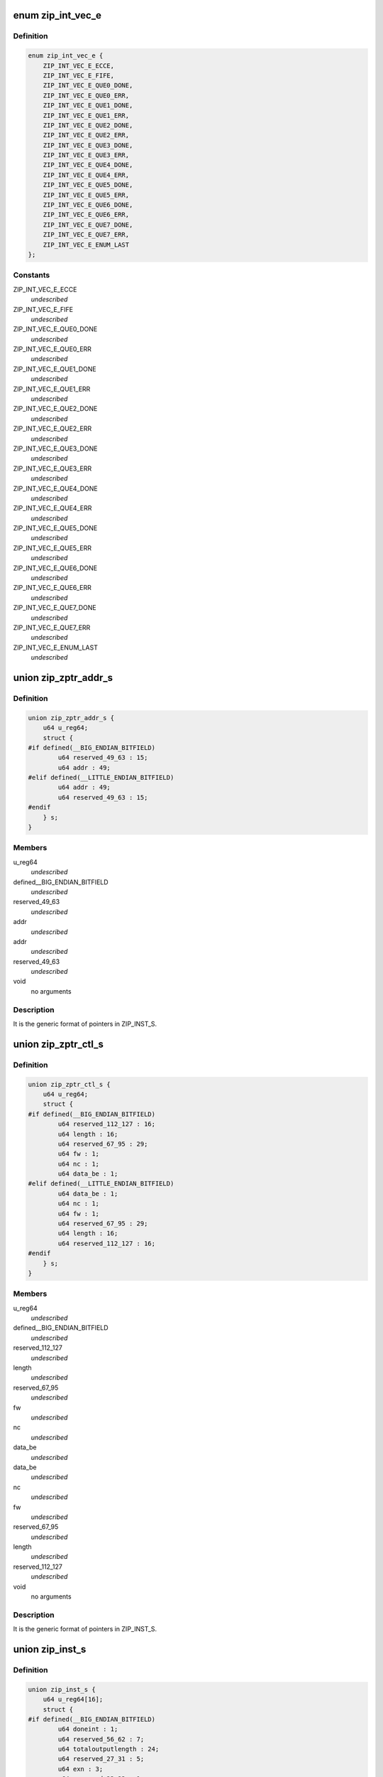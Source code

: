 .. -*- coding: utf-8; mode: rst -*-
.. src-file: drivers/crypto/cavium/zip/zip_regs.h

.. _`zip_int_vec_e`:

enum zip_int_vec_e
==================

.. c:type:: enum zip_int_vec_e

    ZIP MSI-X Vector Enumeration, enumerates the MSI-X interrupt vectors.

.. _`zip_int_vec_e.definition`:

Definition
----------

.. code-block:: c

    enum zip_int_vec_e {
        ZIP_INT_VEC_E_ECCE,
        ZIP_INT_VEC_E_FIFE,
        ZIP_INT_VEC_E_QUE0_DONE,
        ZIP_INT_VEC_E_QUE0_ERR,
        ZIP_INT_VEC_E_QUE1_DONE,
        ZIP_INT_VEC_E_QUE1_ERR,
        ZIP_INT_VEC_E_QUE2_DONE,
        ZIP_INT_VEC_E_QUE2_ERR,
        ZIP_INT_VEC_E_QUE3_DONE,
        ZIP_INT_VEC_E_QUE3_ERR,
        ZIP_INT_VEC_E_QUE4_DONE,
        ZIP_INT_VEC_E_QUE4_ERR,
        ZIP_INT_VEC_E_QUE5_DONE,
        ZIP_INT_VEC_E_QUE5_ERR,
        ZIP_INT_VEC_E_QUE6_DONE,
        ZIP_INT_VEC_E_QUE6_ERR,
        ZIP_INT_VEC_E_QUE7_DONE,
        ZIP_INT_VEC_E_QUE7_ERR,
        ZIP_INT_VEC_E_ENUM_LAST
    };

.. _`zip_int_vec_e.constants`:

Constants
---------

ZIP_INT_VEC_E_ECCE
    *undescribed*

ZIP_INT_VEC_E_FIFE
    *undescribed*

ZIP_INT_VEC_E_QUE0_DONE
    *undescribed*

ZIP_INT_VEC_E_QUE0_ERR
    *undescribed*

ZIP_INT_VEC_E_QUE1_DONE
    *undescribed*

ZIP_INT_VEC_E_QUE1_ERR
    *undescribed*

ZIP_INT_VEC_E_QUE2_DONE
    *undescribed*

ZIP_INT_VEC_E_QUE2_ERR
    *undescribed*

ZIP_INT_VEC_E_QUE3_DONE
    *undescribed*

ZIP_INT_VEC_E_QUE3_ERR
    *undescribed*

ZIP_INT_VEC_E_QUE4_DONE
    *undescribed*

ZIP_INT_VEC_E_QUE4_ERR
    *undescribed*

ZIP_INT_VEC_E_QUE5_DONE
    *undescribed*

ZIP_INT_VEC_E_QUE5_ERR
    *undescribed*

ZIP_INT_VEC_E_QUE6_DONE
    *undescribed*

ZIP_INT_VEC_E_QUE6_ERR
    *undescribed*

ZIP_INT_VEC_E_QUE7_DONE
    *undescribed*

ZIP_INT_VEC_E_QUE7_ERR
    *undescribed*

ZIP_INT_VEC_E_ENUM_LAST
    *undescribed*

.. _`zip_zptr_addr_s`:

union zip_zptr_addr_s
=====================

.. c:type:: struct zip_zptr_addr_s

    ZIP Generic Pointer Structure for ADDR.

.. _`zip_zptr_addr_s.definition`:

Definition
----------

.. code-block:: c

    union zip_zptr_addr_s {
        u64 u_reg64;
        struct {
    #if defined(__BIG_ENDIAN_BITFIELD)
            u64 reserved_49_63 : 15;
            u64 addr : 49;
    #elif defined(__LITTLE_ENDIAN_BITFIELD)
            u64 addr : 49;
            u64 reserved_49_63 : 15;
    #endif
        } s;
    }

.. _`zip_zptr_addr_s.members`:

Members
-------

u_reg64
    *undescribed*

defined__BIG_ENDIAN_BITFIELD
    *undescribed*

reserved_49_63
    *undescribed*

addr
    *undescribed*

addr
    *undescribed*

reserved_49_63
    *undescribed*

void
    no arguments

.. _`zip_zptr_addr_s.description`:

Description
-----------

It is the generic format of pointers in ZIP_INST_S.

.. _`zip_zptr_ctl_s`:

union zip_zptr_ctl_s
====================

.. c:type:: struct zip_zptr_ctl_s

    ZIP Generic Pointer Structure for CTL.

.. _`zip_zptr_ctl_s.definition`:

Definition
----------

.. code-block:: c

    union zip_zptr_ctl_s {
        u64 u_reg64;
        struct {
    #if defined(__BIG_ENDIAN_BITFIELD)
            u64 reserved_112_127 : 16;
            u64 length : 16;
            u64 reserved_67_95 : 29;
            u64 fw : 1;
            u64 nc : 1;
            u64 data_be : 1;
    #elif defined(__LITTLE_ENDIAN_BITFIELD)
            u64 data_be : 1;
            u64 nc : 1;
            u64 fw : 1;
            u64 reserved_67_95 : 29;
            u64 length : 16;
            u64 reserved_112_127 : 16;
    #endif
        } s;
    }

.. _`zip_zptr_ctl_s.members`:

Members
-------

u_reg64
    *undescribed*

defined__BIG_ENDIAN_BITFIELD
    *undescribed*

reserved_112_127
    *undescribed*

length
    *undescribed*

reserved_67_95
    *undescribed*

fw
    *undescribed*

nc
    *undescribed*

data_be
    *undescribed*

data_be
    *undescribed*

nc
    *undescribed*

fw
    *undescribed*

reserved_67_95
    *undescribed*

length
    *undescribed*

reserved_112_127
    *undescribed*

void
    no arguments

.. _`zip_zptr_ctl_s.description`:

Description
-----------

It is the generic format of pointers in ZIP_INST_S.

.. _`zip_inst_s`:

union zip_inst_s
================

.. c:type:: struct zip_inst_s

    ZIP Instruction Structure. Each ZIP instruction has 16 words (they are called IWORD0 to IWORD15 within the structure).

.. _`zip_inst_s.definition`:

Definition
----------

.. code-block:: c

    union zip_inst_s {
        u64 u_reg64[16];
        struct {
    #if defined(__BIG_ENDIAN_BITFIELD)
            u64 doneint : 1;
            u64 reserved_56_62 : 7;
            u64 totaloutputlength : 24;
            u64 reserved_27_31 : 5;
            u64 exn : 3;
            u64 reserved_23_23 : 1;
            u64 exbits : 7;
            u64 reserved_12_15 : 4;
            u64 sf : 1;
            u64 ss : 2;
            u64 cc : 2;
            u64 ef : 1;
            u64 bf : 1;
            u64 ce : 1;
            u64 reserved_3_3 : 1;
            u64 ds : 1;
            u64 dg : 1;
            u64 hg : 1;
    #elif defined(__LITTLE_ENDIAN_BITFIELD)
            u64 hg : 1;
            u64 dg : 1;
            u64 ds : 1;
            u64 reserved_3_3 : 1;
            u64 ce : 1;
            u64 bf : 1;
            u64 ef : 1;
            u64 cc : 2;
            u64 ss : 2;
            u64 sf : 1;
            u64 reserved_12_15 : 4;
            u64 exbits : 7;
            u64 reserved_23_23 : 1;
            u64 exn : 3;
            u64 reserved_27_31 : 5;
            u64 totaloutputlength : 24;
            u64 reserved_56_62 : 7;
            u64 doneint : 1;
    #endif
    #if defined(__BIG_ENDIAN_BITFIELD)
            u64 historylength : 16;
            u64 reserved_96_111 : 16;
            u64 adlercrc32 : 32;
    #elif defined(__LITTLE_ENDIAN_BITFIELD)
            u64 adlercrc32 : 32;
            u64 reserved_96_111 : 16;
            u64 historylength : 16;
    #endif
            union zip_zptr_addr_s ctx_ptr_addr;
            union zip_zptr_ctl_s ctx_ptr_ctl;
            union zip_zptr_addr_s his_ptr_addr;
            union zip_zptr_ctl_s his_ptr_ctl;
            union zip_zptr_addr_s inp_ptr_addr;
            union zip_zptr_ctl_s inp_ptr_ctl;
            union zip_zptr_addr_s out_ptr_addr;
            union zip_zptr_ctl_s out_ptr_ctl;
            union zip_zptr_addr_s res_ptr_addr;
            union zip_zptr_ctl_s res_ptr_ctl;
    #if defined(__BIG_ENDIAN_BITFIELD)
            u64 reserved_817_831 : 15;
            u64 wq_ptr : 49;
    #elif defined(__LITTLE_ENDIAN_BITFIELD)
            u64 wq_ptr : 49;
            u64 reserved_817_831 : 15;
    #endif
    #if defined(__BIG_ENDIAN_BITFIELD)
            u64 reserved_882_895 : 14;
            u64 tt : 2;
            u64 reserved_874_879 : 6;
            u64 grp : 10;
            u64 tag : 32;
    #elif defined(__LITTLE_ENDIAN_BITFIELD)
            u64 tag : 32;
            u64 grp : 10;
            u64 reserved_874_879 : 6;
            u64 tt : 2;
            u64 reserved_882_895 : 14;
    #endif
    #if defined(__BIG_ENDIAN_BITFIELD)
            u64 reserved_896_959 : 64;
    #elif defined(__LITTLE_ENDIAN_BITFIELD)
            u64 reserved_896_959 : 64;
    #endif
    #if defined(__BIG_ENDIAN_BITFIELD)
            u64 reserved_960_1023 : 64;
    #elif defined(__LITTLE_ENDIAN_BITFIELD)
            u64 reserved_960_1023 : 64;
    #endif
        } s;
    }

.. _`zip_inst_s.members`:

Members
-------

u_reg64
    *undescribed*

defined__BIG_ENDIAN_BITFIELD
    *undescribed*

doneint
    *undescribed*

reserved_56_62
    *undescribed*

totaloutputlength
    *undescribed*

reserved_27_31
    *undescribed*

exn
    *undescribed*

reserved_23_23
    *undescribed*

exbits
    *undescribed*

reserved_12_15
    *undescribed*

sf
    *undescribed*

ss
    *undescribed*

cc
    *undescribed*

ef
    *undescribed*

bf
    *undescribed*

ce
    *undescribed*

reserved_3_3
    *undescribed*

ds
    *undescribed*

dg
    *undescribed*

hg
    *undescribed*

hg
    *undescribed*

dg
    *undescribed*

ds
    *undescribed*

reserved_3_3
    *undescribed*

ce
    *undescribed*

bf
    *undescribed*

ef
    *undescribed*

cc
    *undescribed*

ss
    *undescribed*

sf
    *undescribed*

reserved_12_15
    *undescribed*

exbits
    *undescribed*

reserved_23_23
    *undescribed*

exn
    *undescribed*

reserved_27_31
    *undescribed*

totaloutputlength
    *undescribed*

reserved_56_62
    *undescribed*

doneint
    *undescribed*

historylength
    *undescribed*

reserved_96_111
    *undescribed*

adlercrc32
    *undescribed*

adlercrc32
    *undescribed*

reserved_96_111
    *undescribed*

historylength
    *undescribed*

ctx_ptr_addr
    *undescribed*

ctx_ptr_ctl
    *undescribed*

his_ptr_addr
    *undescribed*

his_ptr_ctl
    *undescribed*

inp_ptr_addr
    *undescribed*

inp_ptr_ctl
    *undescribed*

out_ptr_addr
    *undescribed*

out_ptr_ctl
    *undescribed*

res_ptr_addr
    *undescribed*

res_ptr_ctl
    *undescribed*

reserved_817_831
    *undescribed*

wq_ptr
    *undescribed*

wq_ptr
    *undescribed*

reserved_817_831
    *undescribed*

reserved_882_895
    *undescribed*

tt
    *undescribed*

reserved_874_879
    *undescribed*

grp
    *undescribed*

tag
    *undescribed*

tag
    *undescribed*

grp
    *undescribed*

reserved_874_879
    *undescribed*

tt
    *undescribed*

reserved_882_895
    *undescribed*

reserved_896_959
    *undescribed*

reserved_896_959
    *undescribed*

reserved_960_1023
    *undescribed*

reserved_960_1023
    *undescribed*

void
    no arguments

.. _`zip_nptr_s`:

union zip_nptr_s
================

.. c:type:: struct zip_nptr_s

    ZIP Instruction Next-Chunk-Buffer Pointer (NPTR) Structure

.. _`zip_nptr_s.definition`:

Definition
----------

.. code-block:: c

    union zip_nptr_s {
        u64 u_reg64;
        struct {
    #if defined(__BIG_ENDIAN_BITFIELD)
            u64 reserved_49_63 : 15;
            u64 addr : 49;
    #elif defined(__LITTLE_ENDIAN_BITFIELD)
            u64 addr : 49;
            u64 reserved_49_63 : 15;
    #endif
        } s;
    }

.. _`zip_nptr_s.members`:

Members
-------

u_reg64
    *undescribed*

defined__BIG_ENDIAN_BITFIELD
    *undescribed*

reserved_49_63
    *undescribed*

addr
    *undescribed*

addr
    *undescribed*

reserved_49_63
    *undescribed*

void
    no arguments

.. _`zip_nptr_s.description`:

Description
-----------

ZIP_NPTR structure is used to chain all the zip instruction buffers
together. ZIP instruction buffers are managed (allocated and released) by
the software.

.. _`zip_zptr_s`:

union zip_zptr_s
================

.. c:type:: struct zip_zptr_s

    ZIP Generic Pointer Structure.

.. _`zip_zptr_s.definition`:

Definition
----------

.. code-block:: c

    union zip_zptr_s {
        u64 u_reg64[2];
        struct {
    #if defined(__BIG_ENDIAN_BITFIELD)
            u64 reserved_49_63 : 15;
            u64 addr : 49;
    #elif defined(__LITTLE_ENDIAN_BITFIELD)
            u64 addr : 49;
            u64 reserved_49_63 : 15;
    #endif
    #if defined(__BIG_ENDIAN_BITFIELD)
            u64 reserved_112_127 : 16;
            u64 length : 16;
            u64 reserved_67_95 : 29;
            u64 fw : 1;
            u64 nc : 1;
            u64 data_be : 1;
    #elif defined(__LITTLE_ENDIAN_BITFIELD)
            u64 data_be : 1;
            u64 nc : 1;
            u64 fw : 1;
            u64 reserved_67_95 : 29;
            u64 length : 16;
            u64 reserved_112_127 : 16;
    #endif
        } s;
    }

.. _`zip_zptr_s.members`:

Members
-------

u_reg64
    *undescribed*

defined__BIG_ENDIAN_BITFIELD
    *undescribed*

reserved_49_63
    *undescribed*

addr
    *undescribed*

addr
    *undescribed*

reserved_49_63
    *undescribed*

reserved_112_127
    *undescribed*

length
    *undescribed*

reserved_67_95
    *undescribed*

fw
    *undescribed*

nc
    *undescribed*

data_be
    *undescribed*

data_be
    *undescribed*

nc
    *undescribed*

fw
    *undescribed*

reserved_67_95
    *undescribed*

length
    *undescribed*

reserved_112_127
    *undescribed*

void
    no arguments

.. _`zip_zptr_s.description`:

Description
-----------

It is the generic format of pointers in ZIP_INST_S.

.. _`zip_zres_s`:

union zip_zres_s
================

.. c:type:: struct zip_zres_s

    ZIP Result Structure

.. _`zip_zres_s.definition`:

Definition
----------

.. code-block:: c

    union zip_zres_s {
        u64 u_reg64[3];
        struct {
    #if defined(__BIG_ENDIAN_BITFIELD)
            u64 crc32 : 32;
            u64 adler32 : 32;
    #elif defined(__LITTLE_ENDIAN_BITFIELD)
            u64 adler32 : 32;
            u64 crc32 : 32;
    #endif
    #if defined(__BIG_ENDIAN_BITFIELD)
            u64 totalbyteswritten : 32;
            u64 totalbytesread : 32;
    #elif defined(__LITTLE_ENDIAN_BITFIELD)
            u64 totalbytesread : 32;
            u64 totalbyteswritten : 32;
    #endif
    #if defined(__BIG_ENDIAN_BITFIELD)
            u64 totalbitsprocessed : 32;
            u64 doneint : 1;
            u64 reserved_155_158 : 4;
            u64 exn : 3;
            u64 reserved_151_151 : 1;
            u64 exbits : 7;
            u64 reserved_137_143 : 7;
            u64 ef : 1;
            volatile u64 compcode : 8;
    #elif defined(__LITTLE_ENDIAN_BITFIELD)
            volatile u64 compcode : 8;
            u64 ef : 1;
            u64 reserved_137_143 : 7;
            u64 exbits : 7;
            u64 reserved_151_151 : 1;
            u64 exn : 3;
            u64 reserved_155_158 : 4;
            u64 doneint : 1;
            u64 totalbitsprocessed : 32;
    #endif
        } s;
    }

.. _`zip_zres_s.members`:

Members
-------

u_reg64
    *undescribed*

defined__BIG_ENDIAN_BITFIELD
    *undescribed*

crc32
    *undescribed*

adler32
    *undescribed*

adler32
    *undescribed*

crc32
    *undescribed*

totalbyteswritten
    *undescribed*

totalbytesread
    *undescribed*

totalbytesread
    *undescribed*

totalbyteswritten
    *undescribed*

totalbitsprocessed
    *undescribed*

doneint
    *undescribed*

reserved_155_158
    *undescribed*

exn
    *undescribed*

reserved_151_151
    *undescribed*

exbits
    *undescribed*

reserved_137_143
    *undescribed*

ef
    *undescribed*

compcode
    *undescribed*

compcode
    *undescribed*

ef
    *undescribed*

reserved_137_143
    *undescribed*

exbits
    *undescribed*

reserved_151_151
    *undescribed*

exn
    *undescribed*

reserved_155_158
    *undescribed*

doneint
    *undescribed*

totalbitsprocessed
    *undescribed*

void
    no arguments

.. _`zip_zres_s.description`:

Description
-----------

The ZIP coprocessor writes the result structure after it completes the
invocation. The result structure is exactly 24 bytes, and each invocation of
the ZIP coprocessor produces exactly one result structure.

.. _`zip_cmd_ctl`:

union zip_cmd_ctl
=================

.. c:type:: struct zip_cmd_ctl

    Structure representing the register that controls clock and reset.

.. _`zip_cmd_ctl.definition`:

Definition
----------

.. code-block:: c

    union zip_cmd_ctl {
        u64 u_reg64;
        struct zip_cmd_ctl_s {
    #if defined(__BIG_ENDIAN_BITFIELD)
            u64 reserved_2_63 : 62;
            u64 forceclk : 1;
            u64 reset : 1;
    #elif defined(__LITTLE_ENDIAN_BITFIELD)
            u64 reset : 1;
            u64 forceclk : 1;
            u64 reserved_2_63 : 62;
    #endif
        } s;
    }

.. _`zip_cmd_ctl.members`:

Members
-------

u_reg64
    *undescribed*

s
    *undescribed*

.. _`zip_constants`:

union zip_constants
===================

.. c:type:: struct zip_constants

    Data structure representing the register that contains all of the current implementation-related parameters of the zip core in this chip.

.. _`zip_constants.definition`:

Definition
----------

.. code-block:: c

    union zip_constants {
        u64 u_reg64;
        struct zip_constants_s {
    #if defined(__BIG_ENDIAN_BITFIELD)
            u64 nexec : 8;
            u64 reserved_49_55 : 7;
            u64 syncflush_capable : 1;
            u64 depth : 16;
            u64 onfsize : 12;
            u64 ctxsize : 12;
            u64 reserved_1_7 : 7;
            u64 disabled : 1;
    #elif defined(__LITTLE_ENDIAN_BITFIELD)
            u64 disabled : 1;
            u64 reserved_1_7 : 7;
            u64 ctxsize : 12;
            u64 onfsize : 12;
            u64 depth : 16;
            u64 syncflush_capable : 1;
            u64 reserved_49_55 : 7;
            u64 nexec : 8;
    #endif
        } s;
    }

.. _`zip_constants.members`:

Members
-------

u_reg64
    *undescribed*

s
    *undescribed*

.. _`zip_corex_bist_status`:

union zip_corex_bist_status
===========================

.. c:type:: struct zip_corex_bist_status

    Represents registers which have the BIST status of memories in zip cores.

.. _`zip_corex_bist_status.definition`:

Definition
----------

.. code-block:: c

    union zip_corex_bist_status {
        u64 u_reg64;
        struct zip_corex_bist_status_s {
    #if defined(__BIG_ENDIAN_BITFIELD)
            u64 reserved_53_63 : 11;
            u64 bstatus : 53;
    #elif defined(__LITTLE_ENDIAN_BITFIELD)
            u64 bstatus : 53;
            u64 reserved_53_63 : 11;
    #endif
        } s;
    }

.. _`zip_corex_bist_status.members`:

Members
-------

u_reg64
    *undescribed*

s
    *undescribed*

.. _`zip_corex_bist_status.description`:

Description
-----------

Each bit is the BIST result of an individual memory
(per bit, 0 = pass and 1 = fail).

.. _`zip_ctl_bist_status`:

union zip_ctl_bist_status
=========================

.. c:type:: struct zip_ctl_bist_status

    Represents register that has the BIST status of memories in ZIP_CTL (instruction buffer, G/S pointer FIFO, input data buffer, output data buffers).

.. _`zip_ctl_bist_status.definition`:

Definition
----------

.. code-block:: c

    union zip_ctl_bist_status {
        u64 u_reg64;
        struct zip_ctl_bist_status_s {
    #if defined(__BIG_ENDIAN_BITFIELD)
            u64 reserved_9_63 : 55;
            u64 bstatus : 9;
    #elif defined(__LITTLE_ENDIAN_BITFIELD)
            u64 bstatus : 9;
            u64 reserved_9_63 : 55;
    #endif
        } s;
    }

.. _`zip_ctl_bist_status.members`:

Members
-------

u_reg64
    *undescribed*

s
    *undescribed*

.. _`zip_ctl_bist_status.description`:

Description
-----------

Each bit is the BIST result of an individual memory
(per bit, 0 = pass and 1 = fail).

.. _`zip_ctl_cfg`:

union zip_ctl_cfg
=================

.. c:type:: struct zip_ctl_cfg

    Represents the register that controls the behavior of the ZIP DMA engines.

.. _`zip_ctl_cfg.definition`:

Definition
----------

.. code-block:: c

    union zip_ctl_cfg {
        u64 u_reg64;
        struct zip_ctl_cfg_s {
    #if defined(__BIG_ENDIAN_BITFIELD)
            u64 reserved_52_63 : 12;
            u64 ildf : 4;
            u64 reserved_36_47 : 12;
            u64 drtf : 4;
            u64 reserved_27_31 : 5;
            u64 stcf : 3;
            u64 reserved_19_23 : 5;
            u64 ldf : 3;
            u64 reserved_2_15 : 14;
            u64 busy : 1;
            u64 reserved_0_0 : 1;
    #elif defined(__LITTLE_ENDIAN_BITFIELD)
            u64 reserved_0_0 : 1;
            u64 busy : 1;
            u64 reserved_2_15 : 14;
            u64 ldf : 3;
            u64 reserved_19_23 : 5;
            u64 stcf : 3;
            u64 reserved_27_31 : 5;
            u64 drtf : 4;
            u64 reserved_36_47 : 12;
            u64 ildf : 4;
            u64 reserved_52_63 : 12;
    #endif
        } s;
    }

.. _`zip_ctl_cfg.members`:

Members
-------

u_reg64
    *undescribed*

s
    *undescribed*

.. _`zip_ctl_cfg.description`:

Description
-----------

It is recommended to keep default values for normal operation. Changing the
values of the fields may be useful for diagnostics.

.. _`zip_dbg_corex_inst`:

union zip_dbg_corex_inst
========================

.. c:type:: struct zip_dbg_corex_inst

    Represents the registers that reflect the status of the current instruction that the ZIP core is executing or has executed.

.. _`zip_dbg_corex_inst.definition`:

Definition
----------

.. code-block:: c

    union zip_dbg_corex_inst {
        u64 u_reg64;
        struct zip_dbg_corex_inst_s {
    #if defined(__BIG_ENDIAN_BITFIELD)
            u64 busy : 1;
            u64 reserved_35_62 : 28;
            u64 qid : 3;
            u64 iid : 32;
    #elif defined(__LITTLE_ENDIAN_BITFIELD)
            u64 iid : 32;
            u64 qid : 3;
            u64 reserved_35_62 : 28;
            u64 busy : 1;
    #endif
        } s;
    }

.. _`zip_dbg_corex_inst.members`:

Members
-------

u_reg64
    *undescribed*

s
    *undescribed*

.. _`zip_dbg_corex_inst.description`:

Description
-----------

These registers are only for debug use.

.. _`zip_dbg_corex_sta`:

union zip_dbg_corex_sta
=======================

.. c:type:: struct zip_dbg_corex_sta

    Represents registers that reflect the status of the zip cores.

.. _`zip_dbg_corex_sta.definition`:

Definition
----------

.. code-block:: c

    union zip_dbg_corex_sta {
        u64 u_reg64;
        struct zip_dbg_corex_sta_s {
    #if defined(__BIG_ENDIAN_BITFIELD)
            u64 busy : 1;
            u64 reserved_37_62 : 26;
            u64 ist : 5;
            u64 nie : 32;
    #elif defined(__LITTLE_ENDIAN_BITFIELD)
            u64 nie : 32;
            u64 ist : 5;
            u64 reserved_37_62 : 26;
            u64 busy : 1;
    #endif
        } s;
    }

.. _`zip_dbg_corex_sta.members`:

Members
-------

u_reg64
    *undescribed*

s
    *undescribed*

.. _`zip_dbg_corex_sta.description`:

Description
-----------

They are for debug use only.

.. _`zip_dbg_quex_sta`:

union zip_dbg_quex_sta
======================

.. c:type:: struct zip_dbg_quex_sta

    Represets registers that reflect status of the zip instruction queues.

.. _`zip_dbg_quex_sta.definition`:

Definition
----------

.. code-block:: c

    union zip_dbg_quex_sta {
        u64 u_reg64;
        struct zip_dbg_quex_sta_s {
    #if defined(__BIG_ENDIAN_BITFIELD)
            u64 busy : 1;
            u64 reserved_56_62 : 7;
            u64 rqwc : 24;
            u64 nii : 32;
    #elif defined(__LITTLE_ENDIAN_BITFIELD)
            u64 nii : 32;
            u64 rqwc : 24;
            u64 reserved_56_62 : 7;
            u64 busy : 1;
    #endif
        } s;
    }

.. _`zip_dbg_quex_sta.members`:

Members
-------

u_reg64
    *undescribed*

s
    *undescribed*

.. _`zip_dbg_quex_sta.description`:

Description
-----------

They are for debug use only.

.. _`zip_ecc_ctl`:

union zip_ecc_ctl
=================

.. c:type:: struct zip_ecc_ctl

    Represents the register that enables ECC for each individual internal memory that requires ECC.

.. _`zip_ecc_ctl.definition`:

Definition
----------

.. code-block:: c

    union zip_ecc_ctl {
        u64 u_reg64;
        struct zip_ecc_ctl_s {
    #if defined(__BIG_ENDIAN_BITFIELD)
            u64 reserved_19_63 : 45;
            u64 vmem_cdis : 1;
            u64 vmem_fs : 2;
            u64 reserved_15_15 : 1;
            u64 idf1_cdis : 1;
            u64 idf1_fs : 2;
            u64 reserved_11_11 : 1;
            u64 idf0_cdis : 1;
            u64 idf0_fs : 2;
            u64 reserved_7_7 : 1;
            u64 gspf_cdis : 1;
            u64 gspf_fs : 2;
            u64 reserved_3_3 : 1;
            u64 iqf_cdis : 1;
            u64 iqf_fs : 2;
    #elif defined(__LITTLE_ENDIAN_BITFIELD)
            u64 iqf_fs : 2;
            u64 iqf_cdis : 1;
            u64 reserved_3_3 : 1;
            u64 gspf_fs : 2;
            u64 gspf_cdis : 1;
            u64 reserved_7_7 : 1;
            u64 idf0_fs : 2;
            u64 idf0_cdis : 1;
            u64 reserved_11_11 : 1;
            u64 idf1_fs : 2;
            u64 idf1_cdis : 1;
            u64 reserved_15_15 : 1;
            u64 vmem_fs : 2;
            u64 vmem_cdis : 1;
            u64 reserved_19_63 : 45;
    #endif
        } s;
    }

.. _`zip_ecc_ctl.members`:

Members
-------

u_reg64
    *undescribed*

s
    *undescribed*

.. _`zip_ecc_ctl.description`:

Description
-----------

For debug purpose, it can also flip one or two bits in the ECC data.

.. _`zip_ecce_int`:

union zip_ecce_int
==================

.. c:type:: struct zip_ecce_int

    Represents the register that contains the status of the ECC interrupt sources.

.. _`zip_ecce_int.definition`:

Definition
----------

.. code-block:: c

    union zip_ecce_int {
        u64 u_reg64;
        struct zip_ecce_int_s {
    #if defined(__BIG_ENDIAN_BITFIELD)
            u64 reserved_37_63 : 27;
            u64 dbe : 5;
            u64 reserved_5_31 : 27;
            u64 sbe : 5;
    #elif defined(__LITTLE_ENDIAN_BITFIELD)
            u64 sbe : 5;
            u64 reserved_5_31 : 27;
            u64 dbe : 5;
            u64 reserved_37_63 : 27;
    #endif
        } s;
    }

.. _`zip_ecce_int.members`:

Members
-------

u_reg64
    *undescribed*

s
    *undescribed*

.. _`zip_msix_pbax`:

union zip_msix_pbax
===================

.. c:type:: struct zip_msix_pbax

    Represents the register that is the MSI-X PBA table

.. _`zip_msix_pbax.definition`:

Definition
----------

.. code-block:: c

    union zip_msix_pbax {
        u64 u_reg64;
        struct zip_msix_pbax_s {
    #if defined(__BIG_ENDIAN_BITFIELD)
            u64 pend : 64;
    #elif defined(__LITTLE_ENDIAN_BITFIELD)
            u64 pend : 64;
    #endif
        } s;
    }

.. _`zip_msix_pbax.members`:

Members
-------

u_reg64
    *undescribed*

s
    *undescribed*

.. _`zip_msix_pbax.description`:

Description
-----------

The bit number is indexed by the ZIP_INT_VEC_E enumeration.

.. _`zip_msix_vecx_addr`:

union zip_msix_vecx_addr
========================

.. c:type:: struct zip_msix_vecx_addr

    Represents the register that is the MSI-X vector table, indexed by the ZIP_INT_VEC_E enumeration.

.. _`zip_msix_vecx_addr.definition`:

Definition
----------

.. code-block:: c

    union zip_msix_vecx_addr {
        u64 u_reg64;
        struct zip_msix_vecx_addr_s {
    #if defined(__BIG_ENDIAN_BITFIELD)
            u64 reserved_49_63 : 15;
            u64 addr : 47;
            u64 reserved_1_1 : 1;
            u64 secvec : 1;
    #elif defined(__LITTLE_ENDIAN_BITFIELD)
            u64 secvec : 1;
            u64 reserved_1_1 : 1;
            u64 addr : 47;
            u64 reserved_49_63 : 15;
    #endif
        } s;
    }

.. _`zip_msix_vecx_addr.members`:

Members
-------

u_reg64
    *undescribed*

s
    *undescribed*

.. _`zip_msix_vecx_ctl`:

union zip_msix_vecx_ctl
=======================

.. c:type:: struct zip_msix_vecx_ctl

    Represents the register that is the MSI-X vector table, indexed by the ZIP_INT_VEC_E enumeration.

.. _`zip_msix_vecx_ctl.definition`:

Definition
----------

.. code-block:: c

    union zip_msix_vecx_ctl {
        u64 u_reg64;
        struct zip_msix_vecx_ctl_s {
    #if defined(__BIG_ENDIAN_BITFIELD)
            u64 reserved_33_63 : 31;
            u64 mask : 1;
            u64 reserved_20_31 : 12;
            u64 data : 20;
    #elif defined(__LITTLE_ENDIAN_BITFIELD)
            u64 data : 20;
            u64 reserved_20_31 : 12;
            u64 mask : 1;
            u64 reserved_33_63 : 31;
    #endif
        } s;
    }

.. _`zip_msix_vecx_ctl.members`:

Members
-------

u_reg64
    *undescribed*

s
    *undescribed*

.. _`zip_quex_done`:

union zip_quex_done
===================

.. c:type:: struct zip_quex_done

    Represents the registers that contain the per-queue instruction done count.

.. _`zip_quex_done.definition`:

Definition
----------

.. code-block:: c

    union zip_quex_done {
        u64 u_reg64;
        struct zip_quex_done_s {
    #if defined(__BIG_ENDIAN_BITFIELD)
            u64 reserved_20_63 : 44;
            u64 done : 20;
    #elif defined(__LITTLE_ENDIAN_BITFIELD)
            u64 done : 20;
            u64 reserved_20_63 : 44;
    #endif
        } s;
    }

.. _`zip_quex_done.members`:

Members
-------

u_reg64
    *undescribed*

s
    *undescribed*

.. _`zip_quex_done_ack`:

union zip_quex_done_ack
=======================

.. c:type:: struct zip_quex_done_ack

    Represents the registers on write to which will decrement the per-queue instructiona done count.

.. _`zip_quex_done_ack.definition`:

Definition
----------

.. code-block:: c

    union zip_quex_done_ack {
        u64 u_reg64;
        struct zip_quex_done_ack_s {
    #if defined(__BIG_ENDIAN_BITFIELD)
            u64 reserved_20_63 : 44;
            u64 done_ack : 20;
    #elif defined(__LITTLE_ENDIAN_BITFIELD)
            u64 done_ack : 20;
            u64 reserved_20_63 : 44;
    #endif
        } s;
    }

.. _`zip_quex_done_ack.members`:

Members
-------

u_reg64
    *undescribed*

s
    *undescribed*

.. _`zip_quex_done_ena_w1c`:

union zip_quex_done_ena_w1c
===========================

.. c:type:: struct zip_quex_done_ena_w1c

    Represents the register which when written 1 to will disable the DONEINT interrupt for the queue.

.. _`zip_quex_done_ena_w1c.definition`:

Definition
----------

.. code-block:: c

    union zip_quex_done_ena_w1c {
        u64 u_reg64;
        struct zip_quex_done_ena_w1c_s {
    #if defined(__BIG_ENDIAN_BITFIELD)
            u64 reserved_1_63 : 63;
            u64 done_ena : 1;
    #elif defined(__LITTLE_ENDIAN_BITFIELD)
            u64 done_ena : 1;
            u64 reserved_1_63 : 63;
    #endif
        } s;
    }

.. _`zip_quex_done_ena_w1c.members`:

Members
-------

u_reg64
    *undescribed*

s
    *undescribed*

.. _`zip_quex_done_ena_w1s`:

union zip_quex_done_ena_w1s
===========================

.. c:type:: struct zip_quex_done_ena_w1s

    Represents the register that when written 1 to will enable the DONEINT interrupt for the queue.

.. _`zip_quex_done_ena_w1s.definition`:

Definition
----------

.. code-block:: c

    union zip_quex_done_ena_w1s {
        u64 u_reg64;
        struct zip_quex_done_ena_w1s_s {
    #if defined(__BIG_ENDIAN_BITFIELD)
            u64 reserved_1_63 : 63;
            u64 done_ena : 1;
    #elif defined(__LITTLE_ENDIAN_BITFIELD)
            u64 done_ena : 1;
            u64 reserved_1_63 : 63;
    #endif
        } s;
    }

.. _`zip_quex_done_ena_w1s.members`:

Members
-------

u_reg64
    *undescribed*

s
    *undescribed*

.. _`zip_quex_done_wait`:

union zip_quex_done_wait
========================

.. c:type:: struct zip_quex_done_wait

    Represents the register that specifies the per queue interrupt coalescing settings.

.. _`zip_quex_done_wait.definition`:

Definition
----------

.. code-block:: c

    union zip_quex_done_wait {
        u64 u_reg64;
        struct zip_quex_done_wait_s {
    #if defined(__BIG_ENDIAN_BITFIELD)
            u64 reserved_48_63 : 16;
            u64 time_wait : 16;
            u64 reserved_20_31 : 12;
            u64 num_wait : 20;
    #elif defined(__LITTLE_ENDIAN_BITFIELD)
            u64 num_wait : 20;
            u64 reserved_20_31 : 12;
            u64 time_wait : 16;
            u64 reserved_48_63 : 16;
    #endif
        } s;
    }

.. _`zip_quex_done_wait.members`:

Members
-------

u_reg64
    *undescribed*

s
    *undescribed*

.. _`zip_quex_doorbell`:

union zip_quex_doorbell
=======================

.. c:type:: struct zip_quex_doorbell

    Represents doorbell registers for the ZIP instruction queues.

.. _`zip_quex_doorbell.definition`:

Definition
----------

.. code-block:: c

    union zip_quex_doorbell {
        u64 u_reg64;
        struct zip_quex_doorbell_s {
    #if defined(__BIG_ENDIAN_BITFIELD)
            u64 reserved_20_63 : 44;
            u64 dbell_cnt : 20;
    #elif defined(__LITTLE_ENDIAN_BITFIELD)
            u64 dbell_cnt : 20;
            u64 reserved_20_63 : 44;
    #endif
        } s;
    }

.. _`zip_quex_doorbell.members`:

Members
-------

u_reg64
    *undescribed*

s
    *undescribed*

.. _`zip_quex_err_int`:

union zip_quex_err_int
======================

.. c:type:: struct zip_quex_err_int

    Represents registers that contain the per-queue error interrupts.

.. _`zip_quex_err_int.definition`:

Definition
----------

.. code-block:: c

    union zip_quex_err_int {
        u64 u_reg64;
        struct zip_quex_err_int_s {
    #if defined(__BIG_ENDIAN_BITFIELD)
            u64 reserved_5_63 : 59;
            u64 mdbe : 1;
            u64 nwrp : 1;
            u64 nrrp : 1;
            u64 irde : 1;
            u64 dovf : 1;
    #elif defined(__LITTLE_ENDIAN_BITFIELD)
            u64 dovf : 1;
            u64 irde : 1;
            u64 nrrp : 1;
            u64 nwrp : 1;
            u64 mdbe : 1;
            u64 reserved_5_63 : 59;
    #endif
        } s;
    }

.. _`zip_quex_err_int.members`:

Members
-------

u_reg64
    *undescribed*

s
    *undescribed*

.. _`zip_quex_gcfg`:

union zip_quex_gcfg
===================

.. c:type:: struct zip_quex_gcfg

    Represents the registers that reflect status of the zip instruction queues,debug use only.

.. _`zip_quex_gcfg.definition`:

Definition
----------

.. code-block:: c

    union zip_quex_gcfg {
        u64 u_reg64;
        struct zip_quex_gcfg_s {
    #if defined(__BIG_ENDIAN_BITFIELD)
            u64 reserved_4_63 : 60;
            u64 iqb_ldwb : 1;
            u64 cbw_sty : 1;
            u64 l2ld_cmd : 2;
    #elif defined(__LITTLE_ENDIAN_BITFIELD)
            u64 l2ld_cmd : 2;
            u64 cbw_sty : 1;
            u64 iqb_ldwb : 1;
            u64 reserved_4_63 : 60;
    #endif
        } s;
    }

.. _`zip_quex_gcfg.members`:

Members
-------

u_reg64
    *undescribed*

s
    *undescribed*

.. _`zip_quex_map`:

union zip_quex_map
==================

.. c:type:: struct zip_quex_map

    Represents the registers that control how each instruction queue maps to zip cores.

.. _`zip_quex_map.definition`:

Definition
----------

.. code-block:: c

    union zip_quex_map {
        u64 u_reg64;
        struct zip_quex_map_s {
    #if defined(__BIG_ENDIAN_BITFIELD)
            u64 reserved_2_63 : 62;
            u64 zce : 2;
    #elif defined(__LITTLE_ENDIAN_BITFIELD)
            u64 zce : 2;
            u64 reserved_2_63 : 62;
    #endif
        } s;
    }

.. _`zip_quex_map.members`:

Members
-------

u_reg64
    *undescribed*

s
    *undescribed*

.. _`zip_quex_sbuf_addr`:

union zip_quex_sbuf_addr
========================

.. c:type:: struct zip_quex_sbuf_addr

    Represents the registers that set the buffer parameters for the instruction queues.

.. _`zip_quex_sbuf_addr.definition`:

Definition
----------

.. code-block:: c

    union zip_quex_sbuf_addr {
        u64 u_reg64;
        struct zip_quex_sbuf_addr_s {
    #if defined(__BIG_ENDIAN_BITFIELD)
            u64 reserved_49_63 : 15;
            u64 ptr : 42;
            u64 off : 7;
    #elif defined(__LITTLE_ENDIAN_BITFIELD)
            u64 off : 7;
            u64 ptr : 42;
            u64 reserved_49_63 : 15;
    #endif
        } s;
    }

.. _`zip_quex_sbuf_addr.members`:

Members
-------

u_reg64
    *undescribed*

s
    *undescribed*

.. _`zip_quex_sbuf_addr.description`:

Description
-----------

When quiescent (i.e. outstanding doorbell count is 0), it is safe to rewrite
this register to effectively reset the command buffer state machine.
These registers must be programmed after SW programs the corresponding
ZIP_QUE(0..7)_SBUF_CTL.

.. _`zip_quex_sbuf_ctl`:

union zip_quex_sbuf_ctl
=======================

.. c:type:: struct zip_quex_sbuf_ctl

    Represents the registers that set the buffer parameters for the instruction queues.

.. _`zip_quex_sbuf_ctl.definition`:

Definition
----------

.. code-block:: c

    union zip_quex_sbuf_ctl {
        u64 u_reg64;
        struct zip_quex_sbuf_ctl_s {
    #if defined(__BIG_ENDIAN_BITFIELD)
            u64 reserved_45_63 : 19;
            u64 size : 13;
            u64 inst_be : 1;
            u64 reserved_24_30 : 7;
            u64 stream_id : 8;
            u64 reserved_12_15 : 4;
            u64 aura : 12;
    #elif defined(__LITTLE_ENDIAN_BITFIELD)
            u64 aura : 12;
            u64 reserved_12_15 : 4;
            u64 stream_id : 8;
            u64 reserved_24_30 : 7;
            u64 inst_be : 1;
            u64 size : 13;
            u64 reserved_45_63 : 19;
    #endif
        } s;
    }

.. _`zip_quex_sbuf_ctl.members`:

Members
-------

u_reg64
    *undescribed*

s
    *undescribed*

.. _`zip_quex_sbuf_ctl.description`:

Description
-----------

When quiescent (i.e. outstanding doorbell count is 0), it is safe to rewrite
this register to effectively reset the command buffer state machine.
These registers must be programmed before SW programs the corresponding
ZIP_QUE(0..7)_SBUF_ADDR.

.. _`zip_que_ena`:

union zip_que_ena
=================

.. c:type:: struct zip_que_ena

    Represents queue enable register

.. _`zip_que_ena.definition`:

Definition
----------

.. code-block:: c

    union zip_que_ena {
        u64 u_reg64;
        struct zip_que_ena_s {
    #if defined(__BIG_ENDIAN_BITFIELD)
            u64 reserved_8_63 : 56;
            u64 ena : 8;
    #elif defined(__LITTLE_ENDIAN_BITFIELD)
            u64 ena : 8;
            u64 reserved_8_63 : 56;
    #endif
        } s;
    }

.. _`zip_que_ena.members`:

Members
-------

u_reg64
    *undescribed*

s
    *undescribed*

.. _`zip_que_ena.description`:

Description
-----------

If a queue is disabled, ZIP_CTL stops fetching instructions from the queue.

.. _`zip_que_pri`:

union zip_que_pri
=================

.. c:type:: struct zip_que_pri

    Represents the register that defines the priority between instruction queues.

.. _`zip_que_pri.definition`:

Definition
----------

.. code-block:: c

    union zip_que_pri {
        u64 u_reg64;
        struct zip_que_pri_s {
    #if defined(__BIG_ENDIAN_BITFIELD)
            u64 reserved_8_63 : 56;
            u64 pri : 8;
    #elif defined(__LITTLE_ENDIAN_BITFIELD)
            u64 pri : 8;
            u64 reserved_8_63 : 56;
    #endif
        } s;
    }

.. _`zip_que_pri.members`:

Members
-------

u_reg64
    *undescribed*

s
    *undescribed*

.. _`zip_throttle`:

union zip_throttle
==================

.. c:type:: struct zip_throttle

    Represents the register that controls the maximum number of in-flight X2I data fetch transactions.

.. _`zip_throttle.definition`:

Definition
----------

.. code-block:: c

    union zip_throttle {
        u64 u_reg64;
        struct zip_throttle_s {
    #if defined(__BIG_ENDIAN_BITFIELD)
            u64 reserved_6_63 : 58;
            u64 ld_infl : 6;
    #elif defined(__LITTLE_ENDIAN_BITFIELD)
            u64 ld_infl : 6;
            u64 reserved_6_63 : 58;
    #endif
        } s;
    }

.. _`zip_throttle.members`:

Members
-------

u_reg64
    *undescribed*

s
    *undescribed*

.. _`zip_throttle.description`:

Description
-----------

Writing 0 to this register causes the ZIP module to temporarily suspend NCB
accesses; it is not recommended for normal operation, but may be useful for
diagnostics.

.. This file was automatic generated / don't edit.

